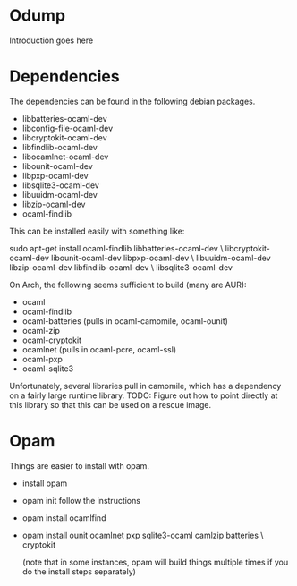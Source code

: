 * Odump

Introduction goes here

* Dependencies

  The dependencies can be found in the following debian packages.

  - libbatteries-ocaml-dev
  - libconfig-file-ocaml-dev
  - libcryptokit-ocaml-dev
  - libfindlib-ocaml-dev
  - libocamlnet-ocaml-dev
  - libounit-ocaml-dev
  - libpxp-ocaml-dev
  - libsqlite3-ocaml-dev
  - libuuidm-ocaml-dev
  - libzip-ocaml-dev
  - ocaml-findlib

  This can be installed easily with something like:

  sudo apt-get install ocaml-findlib libbatteries-ocaml-dev \
       libcryptokit-ocaml-dev libounit-ocaml-dev libpxp-ocaml-dev \
       libuuidm-ocaml-dev libzip-ocaml-dev libfindlib-ocaml-dev \
       libsqlite3-ocaml-dev

On Arch, the following seems sufficient to build (many are AUR):

  - ocaml
  - ocaml-findlib
  - ocaml-batteries (pulls in ocaml-camomile, ocaml-ounit)
  - ocaml-zip
  - ocaml-cryptokit
  - ocamlnet (pulls in ocaml-pcre, ocaml-ssl)
  - ocaml-pxp
  - ocaml-sqlite3

Unfortunately, several libraries pull in camomile, which has a
dependency on a fairly large runtime library.  TODO: Figure out how to
point directly at this library so that this can be used on a rescue
image.

* Opam

  Things are easier to install with opam.

  - install opam

  - opam init
    follow the instructions

  - opam install ocamlfind

  - opam install ounit ocamlnet pxp sqlite3-ocaml camlzip batteries \
       cryptokit

    (note that in some instances, opam will build things multiple
    times if you do the install steps separately)
